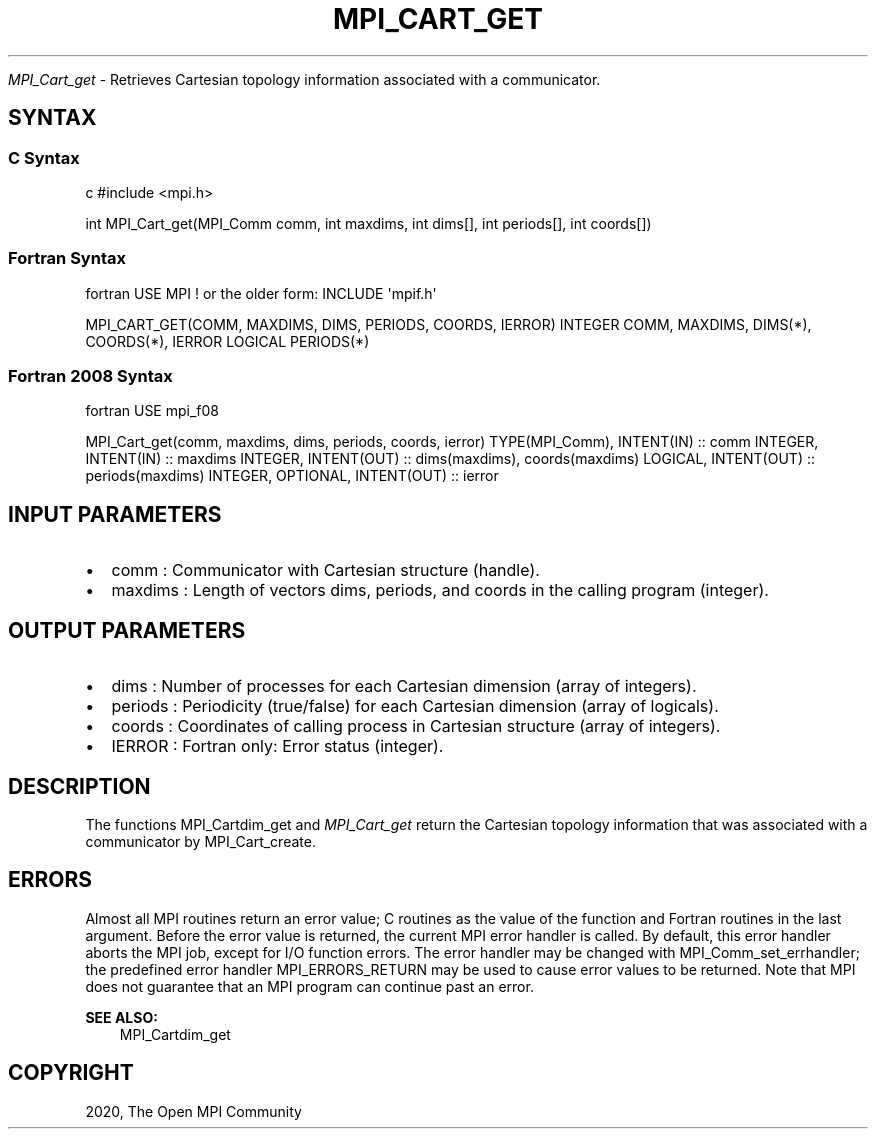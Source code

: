 .\" Man page generated from reStructuredText.
.
.TH "MPI_CART_GET" "3" "Feb 20, 2022" "" "Open MPI"
.
.nr rst2man-indent-level 0
.
.de1 rstReportMargin
\\$1 \\n[an-margin]
level \\n[rst2man-indent-level]
level margin: \\n[rst2man-indent\\n[rst2man-indent-level]]
-
\\n[rst2man-indent0]
\\n[rst2man-indent1]
\\n[rst2man-indent2]
..
.de1 INDENT
.\" .rstReportMargin pre:
. RS \\$1
. nr rst2man-indent\\n[rst2man-indent-level] \\n[an-margin]
. nr rst2man-indent-level +1
.\" .rstReportMargin post:
..
.de UNINDENT
. RE
.\" indent \\n[an-margin]
.\" old: \\n[rst2man-indent\\n[rst2man-indent-level]]
.nr rst2man-indent-level -1
.\" new: \\n[rst2man-indent\\n[rst2man-indent-level]]
.in \\n[rst2man-indent\\n[rst2man-indent-level]]u
..
.sp
\fI\%MPI_Cart_get\fP \- Retrieves Cartesian topology information associated with
a communicator.
.SH SYNTAX
.SS C Syntax
.sp
c #include <mpi.h>
.sp
int MPI_Cart_get(MPI_Comm comm, int maxdims, int dims[], int periods[],
int coords[])
.SS Fortran Syntax
.sp
fortran USE MPI ! or the older form: INCLUDE \(aqmpif.h\(aq
.sp
MPI_CART_GET(COMM, MAXDIMS, DIMS, PERIODS, COORDS, IERROR) INTEGER COMM,
MAXDIMS, DIMS(*), COORDS(*), IERROR LOGICAL PERIODS(*)
.SS Fortran 2008 Syntax
.sp
fortran USE mpi_f08
.sp
MPI_Cart_get(comm, maxdims, dims, periods, coords, ierror)
TYPE(MPI_Comm), INTENT(IN) :: comm INTEGER, INTENT(IN) :: maxdims
INTEGER, INTENT(OUT) :: dims(maxdims), coords(maxdims) LOGICAL,
INTENT(OUT) :: periods(maxdims) INTEGER, OPTIONAL, INTENT(OUT) :: ierror
.SH INPUT PARAMETERS
.INDENT 0.0
.IP \(bu 2
comm : Communicator with Cartesian structure (handle).
.IP \(bu 2
maxdims : Length of vectors dims, periods, and coords in the calling
program (integer).
.UNINDENT
.SH OUTPUT PARAMETERS
.INDENT 0.0
.IP \(bu 2
dims : Number of processes for each Cartesian dimension (array of
integers).
.IP \(bu 2
periods : Periodicity (true/false) for each Cartesian dimension
(array of logicals).
.IP \(bu 2
coords : Coordinates of calling process in Cartesian structure (array
of integers).
.IP \(bu 2
IERROR : Fortran only: Error status (integer).
.UNINDENT
.SH DESCRIPTION
.sp
The functions MPI_Cartdim_get and \fI\%MPI_Cart_get\fP return the Cartesian
topology information that was associated with a communicator by
MPI_Cart_create\&.
.SH ERRORS
.sp
Almost all MPI routines return an error value; C routines as the value
of the function and Fortran routines in the last argument. Before the
error value is returned, the current MPI error handler is called. By
default, this error handler aborts the MPI job, except for I/O function
errors. The error handler may be changed with MPI_Comm_set_errhandler;
the predefined error handler MPI_ERRORS_RETURN may be used to cause
error values to be returned. Note that MPI does not guarantee that an
MPI program can continue past an error.
.sp
\fBSEE ALSO:\fP
.INDENT 0.0
.INDENT 3.5
MPI_Cartdim_get
.UNINDENT
.UNINDENT
.SH COPYRIGHT
2020, The Open MPI Community
.\" Generated by docutils manpage writer.
.
